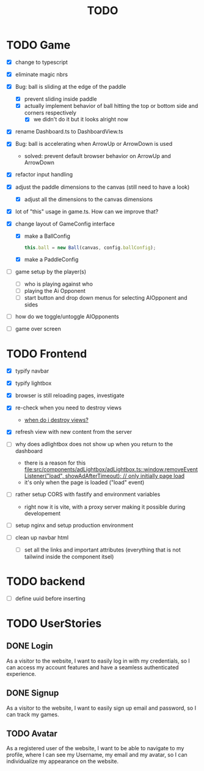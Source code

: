 #+title: TODO

* TODO Game
- [X] change to typescript
- [X] eliminate magic nbrs
- [X] Bug: ball is sliding at the edge of the paddle
  - [X] prevent sliding inside paddle
  - [X] actually implement behavior of ball hitting the top or bottom side and corners respectively
    - [X] we didn't do it but it looks alright now
- [X] rename Dashboard.ts to DashboardView.ts
- [X] Bug: ball is accelerating when ArrowUp or ArrowDown is used
  - solved: prevent default browser behavior on ArrowUp and ArrowDown
- [X] refactor input handling

- [X] adjust the paddle dimensions to the canvas (still need to have a look)
  - [X] adjust all the dimensions to the canvas dimensions
- [X] lot of "this" usage in game.ts. How can we improve that?
- [X] change layout of GameConfig interface
  - [X] make a BallConfig
    #+begin_src js
this.ball = new Ball(canvas, config.ballConfig);
    #+end_src
  - [X] make a PaddleConfig
- [ ] game setup by the player(s)
  - [ ] who is playing against who
  - [ ] playing the Ai Opponent
  - [ ] start button and drop down menus for selecting AIOpponent and sides
- [ ] how do we toggle/untoggle AIOpponents
- [ ] game over screen

* TODO Frontend
- [X] typify navbar
- [X] typify lightbox
- [X] browser is still reloading pages, investigate
- [X] re-check when you need to destroy views
  - [[file:~/workspace/transcendence/chats/component_based_architecture.org::*when do i destroy views?][when do i destroy views?]]
- [X] refresh view with new content from the server

- [ ] why does adlightbox does not show up when you return to the dashboard
  - there is a reason for this [[file:src/components/adLightbox/adLightbox.ts::window.removeEventListener("load", showAdAfterTimeout); // only initially page load]]
  - it's only when the page is loaded ("load" event)

- [ ] rather setup CORS with fastify and environment variables
  - right now it is vite, with a proxy server making it possible during developement

- [ ] setup nginx and setup production environment
- [ ] clean up navbar html
  - [ ] set all the links and important attributes (everything that is not tailwind inside the component itsel)
* TODO backend
- [ ] define uuid before inserting
* TODO UserStories
** DONE Login
As a visitor to the website, I want to easily log in with my credentials, so I can access my account features and have a seamless authenticated experience.

** DONE Signup
As a visitor to the website, I want to easily sign up email and password, so I can track my games.
** TODO Avatar
As a registered user of the website, I want to be able to navigate to my profile, where I can see my Username, my email and my avatar, so I can individualize my appearance on the website.
